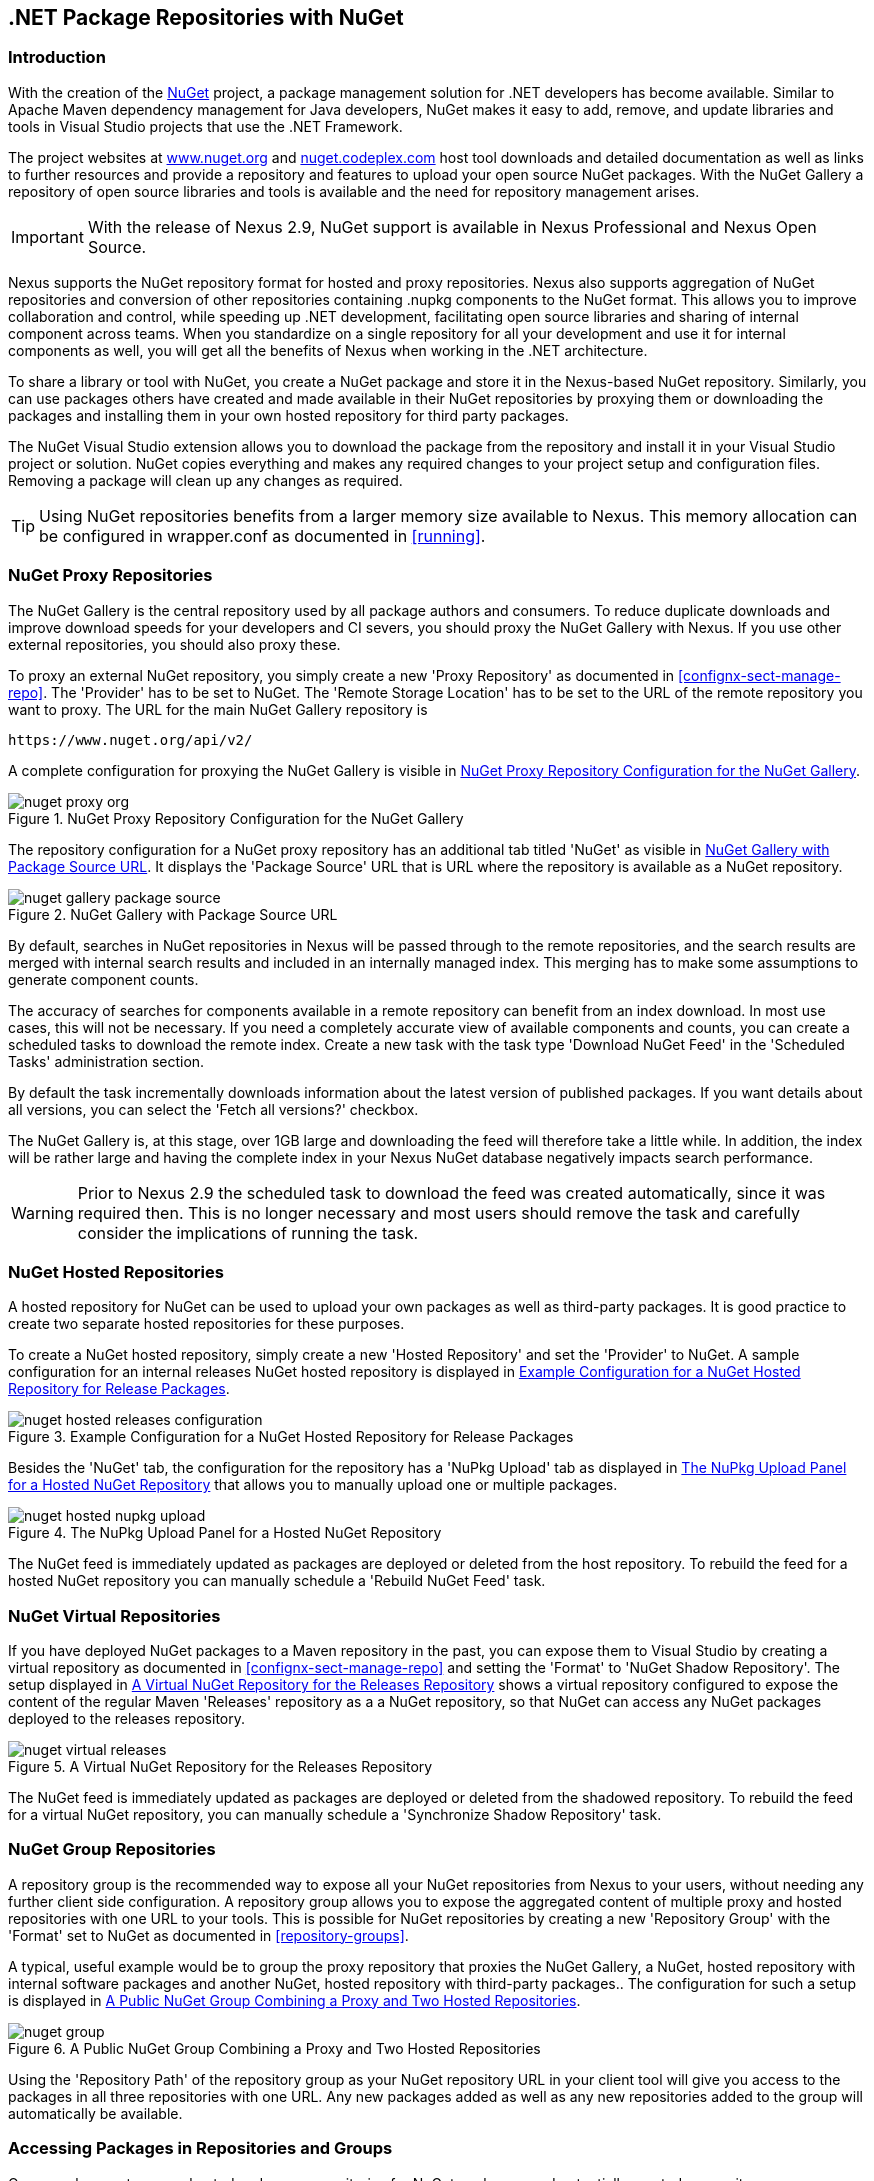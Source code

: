 [[nuget]]
== .NET Package Repositories with NuGet

=== Introduction

With the creation of the http://nuget.org/[NuGet] project, a
package management solution for .NET developers has become
available. Similar to Apache Maven dependency management for Java developers,
NuGet makes it easy to add, remove, and update libraries and tools in
Visual Studio projects that use the .NET Framework. 

The project websites at http://www.nuget.org[www.nuget.org] and
http://nuget.codeplex.com[nuget.codeplex.com] host tool downloads and
detailed documentation as well as links to further resources and
provide a repository and features to upload your open source NuGet
packages. With the NuGet Gallery a repository of open source libraries
and tools is available and the need for repository management arises.

IMPORTANT: With the release of Nexus 2.9, NuGet support is available
in Nexus Professional and Nexus Open Source.

Nexus supports the NuGet repository format for hosted and proxy
repositories. Nexus also supports aggregation of NuGet repositories
and conversion of other repositories containing +.nupkg+ components
to the NuGet format. This allows you to improve collaboration and
control, while speeding up .NET development, facilitating open source
libraries and sharing of internal component across teams. When you
standardize on a single repository for all your development and use it
for internal components as well, you will get all the benefits of Nexus
when working in the .NET architecture.

To share a library or tool with NuGet, you create a NuGet package and
store it in the Nexus-based NuGet repository. Similarly, you can use
packages others have created and made available in their NuGet
repositories by proxying them or downloading the packages and installing
them in your own hosted repository for third party packages.

The NuGet Visual Studio extension allows you to download the package
from the repository and install it in your Visual Studio project or
solution. NuGet copies everything and makes any required changes to
your project setup and configuration files. Removing a package will
clean up any changes as required.

TIP: Using NuGet repositories benefits from a larger memory
size available to Nexus. This memory allocation can be configured in
+wrapper.conf+ as documented in <<running>>.


[[nuget-nuget_proxy_repositories]]
=== NuGet Proxy Repositories

The NuGet Gallery is the central repository used by all package authors
and consumers. To reduce duplicate downloads and improve download
speeds for your developers and CI severs, you should proxy the NuGet
Gallery with Nexus. If you use other external repositories, you should
also proxy these. 

To proxy an external NuGet repository, you simply create a new 'Proxy
Repository' as documented in <<confignx-sect-manage-repo>>. The
'Provider' has to be set to +NuGet+. The 'Remote Storage Location' has
to be set to the URL of the remote repository you want to proxy. The
URL for the main NuGet Gallery repository is 

----
https://www.nuget.org/api/v2/
----

A complete configuration for proxying the NuGet Gallery is visible in
<<fig-nuget-proxy-org>>.

[[fig-nuget-proxy-org]]
.NuGet Proxy Repository Configuration for the NuGet Gallery
image::figs/web/nuget-proxy-org.png[scale=50]

The repository configuration for a NuGet proxy repository has an
additional tab titled 'NuGet' as visible in
<<fig-nuget-gallery-package-source>>. It displays the 'Package Source'
URL that is URL where the repository is available as a NuGet repository.

[[fig-nuget-gallery-package-source]]
.NuGet Gallery with Package Source URL
image::figs/web/nuget-gallery-package-source.png[scale=50]

By default, searches in NuGet repositories in Nexus will be passed
through to the remote repositories, and the search results are merged
with internal search results and included in an internally managed
index. This merging has to make some assumptions to generate component
counts.

The accuracy of searches for components available in a remote
repository can benefit from an index download. In most use cases, this
will not be necessary. If you need a completely accurate view of
available components and counts, you can create a scheduled tasks to
download the remote index. Create a new task with the task type
'Download NuGet Feed' in the 'Scheduled Tasks' administration section.

By default the task incrementally downloads information about the latest
version of published packages. If you want details about all versions,
you can select the 'Fetch all versions?' checkbox. 
 
The NuGet Gallery is, at this stage, over 1GB large and downloading
the feed will therefore take a little while. In addition, the index
will be rather large and having the complete index in your Nexus NuGet
database negatively impacts search performance. 

WARNING: Prior to Nexus 2.9 the scheduled task to download the feed
was created automatically, since it was required then. This is no
longer necessary and most users should remove the task and carefully
consider the implications of running the task.

[[nuget-nuget_hosted_repositories]]
=== NuGet Hosted Repositories

A hosted repository for NuGet can be used to upload your own
packages as well as third-party packages. It is good practice to
create two separate hosted repositories for these purposes.

To create a NuGet hosted repository, simply create a new 'Hosted
Repository' and set the 'Provider' to +NuGet+. A sample configuration for an
internal releases NuGet hosted repository is displayed in
<<fig-nuget-hosted-releases-configuration>>.

[[fig-nuget-hosted-releases-configuration]]
.Example Configuration for a NuGet Hosted Repository for Release Packages
image::figs/web/nuget-hosted-releases-configuration.png[scale=50]

Besides the 'NuGet' tab, the configuration for the repository has
a 'NuPkg Upload' tab as displayed in <<fig-nuget-hosted-nupkg-upload>>
that allows you to manually upload one or multiple packages.

[[fig-nuget-hosted-nupkg-upload]]
.The NuPkg Upload Panel for a Hosted NuGet Repository
image::figs/web/nuget-hosted-nupkg-upload.png[scale=40]

The NuGet feed is immediately updated as packages are deployed or
deleted from the host repository. To rebuild the feed for a hosted 
NuGet repository you can manually schedule a 'Rebuild NuGet Feed'
task.

=== NuGet Virtual Repositories

If you have deployed NuGet packages to a Maven repository in the past,
you can expose them to Visual Studio by creating a virtual repository
as documented in <<confignx-sect-manage-repo>> and setting the
'Format' to 'NuGet Shadow Repository'. The setup displayed in
<<fig-nuget-virtual-releases>> shows a virtual repository configured
to expose the content of the regular Maven 'Releases' repository as a
a NuGet repository, so that NuGet can access any NuGet packages
deployed to the releases repository.

[[fig-nuget-virtual-releases]]
.A Virtual NuGet Repository for the Releases Repository
image::figs/web/nuget-virtual-releases.png[scale=60]

The NuGet feed is immediately updated as packages are deployed or
deleted from the shadowed repository. To rebuild the feed for a 
virtual NuGet repository, you can manually schedule a 
'Synchronize Shadow Repository' task.

[[nuget-nuget_group_repositories]]
=== NuGet Group Repositories

A repository group is the recommended way to expose all your NuGet
repositories from Nexus to your users, without needing any further
client side configuration. A repository group allows you to expose the
aggregated content of multiple proxy and hosted repositories with one
URL to your tools. This is possible for NuGet repositories by creating
a new 'Repository Group' with the 'Format' set to +NuGet+ as
documented in <<repository-groups>>.

A typical, useful example would be to group the proxy repository that
proxies the NuGet Gallery, a NuGet, hosted repository with internal
software packages and another NuGet, hosted repository with third-party
packages.. The configuration for such a setup is displayed in
<<fig-nuget-group>>.

[[fig-nuget-group]]
.A Public NuGet Group Combining a Proxy and Two Hosted Repositories
image::figs/web/nuget-group.png[scale=50]

Using the 'Repository Path' of the repository group as your NuGet
repository URL in your client tool will give you access to the
packages in all three repositories with one URL. Any new packages
added as well as any new repositories added to the group will
automatically be available.

[[nuget-configuring]]
=== Accessing Packages in Repositories and Groups

Once you have set up your hosted and proxy repositories for NuGet
packages, and potentially created a repository group, you can access
them with the +nuget+ tool on the command line. Copy the 'Package Source'
URL from the 'NuGet' tab of the repository/group configuration you want
to access and add it to +nuget+ on the command line with e.g.:

----
nuget sources add -name NuGetNexus -source http://localhost:8081/nexus/service/local/nuget/nuget-public
----

Replace +localhost+ with the public hostname or URL of your Nexus server
and +nuget-public+ with the name of the repository you want to
proxy. Ideally, this will be your NuGet group.

After this source was added, you can list the available packages with 
the command +nuget list+.

Access to the packages is not restricted by default. If access
restrictions are desired, you can
<<security,configure Nexus security>> directly
or via <<ldap,LDAP/Active Directory external role mappings>> combined with
<<repository-targets,repository targets>> for fine
grained control. Authentication from NuGet is then handled via NuGet
API keys as documented in <<nuget-deploying_packages_to_nuget_hosted_repositories>>.


[[nuget-deploying_packages_to_nuget_hosted_repositories]]
=== Deploying Packages to NuGet Hosted Repositories

In order to authenticate a client against a NuGet repository, NuGet uses
an API key for deployment requests. These keys are generated separately
on request from a user account on the NuGet gallery and can be
regenerated at any time. At regeneration, all previous keys generated
for that user are invalid.

==== Creating a NuGet API-Key

For usage with Nexus, NuGet API keys are only needed when packages are
going to be deployed; therefore, API key generation is by default not
exposed in the user interface to normal users. Only users with the
'Deployer' role have access to the API keys.

Other users that should be able to access and create an API key have
to be given the 'Nexus API-Key Access' role in the 'Users' security
administration.

In addition, the 'NuGet API-Key Realm' has to be activated. To do this,
simply add the realm to the selected realms in the 'Security Settings'
section of the 'Server' configuration available in the
'Administration' submenu of the left-hand navigation 'Nexus' panel.

Once this is set up, you can view as well as reset the current
'Personal API Key' in the 'NuGet' tab of any NuGet proxy or hosted
repository as visible in <<fig-nuget-api-key>>

[[fig-nuget-api-key]] 
.Viewing and Resetting the NuGet API Key in the NuGet Configuration Tab
image::figs/web/nuget-api-key.png[scale=50]

==== Creating a Package for Deployment

Creating a package for deployment can be done with the +pack+ command of
the +nuget+ command line tool or within Visual Studio. Detailed
documentation can be found on the http://docs.nuget.org/[NuGet
website].

==== Deployment with the NuPkg Upload User Interface

Manual upload of one or multiple packages is done on the 'NuPkg Upload'
tab of the repository displayed in
<<fig-nuget-hosted-nupkg-upload>>. Press the 'Browse' button to access
the package you want to upload on the file system and press 'Add
Package'. Repeat this process for all  packages you want upload, and
press 'Upload Package(s)' to complete the upload.

==== Command line based Deployment to a Nexus NuGet Hosted Repository

Alternatively to manual uploads, the +nuget+ command line tool allows
you to deploy packages to a repository with the +push+ command. The
command requires you to use the 'API Key' and the 'Package Source'
path. Both of them are available in the NuGet tab of the hosted NuGet
repository to where you want to deploy. Using the +delete+ command 
of +nuget+ allows you to remove packages in a similar fashion.


Further information about the command line tool is available in the
http://docs.nuget.org/docs/reference/command-line-reference[on-line
help].

[[nuget-integration_of_nexus_nuget_repositories_in_visual_studio]]
=== Integration of Nexus NuGet Repositories in Visual Studio

In order to access a Nexus NuGet repository or preferably all Nexus
NuGet repositories exposed in a group, you provide the 'Repository Path'
in the Visual Studio configuration for the 'Package Sources' of the
'Package Manager' as displayed in
<<fig-nuget-visualstudio-packageoptions>>.

[[fig-nuget-visualstudio-packageoptions]]
.Package Source Configuration for the Package Manager in Visual Studio
image::figs/web/nuget-visualstudio-packageoptions.png[scale=60]

With this configuration in place, all packages available in your Nexus
NuGet repository will be available in the 'Package Manager' in Visual
Studio.

////
/* Local Variables: */
/* ispell-personal-dictionary: "ispell.dict" */
/* End:             */
////
